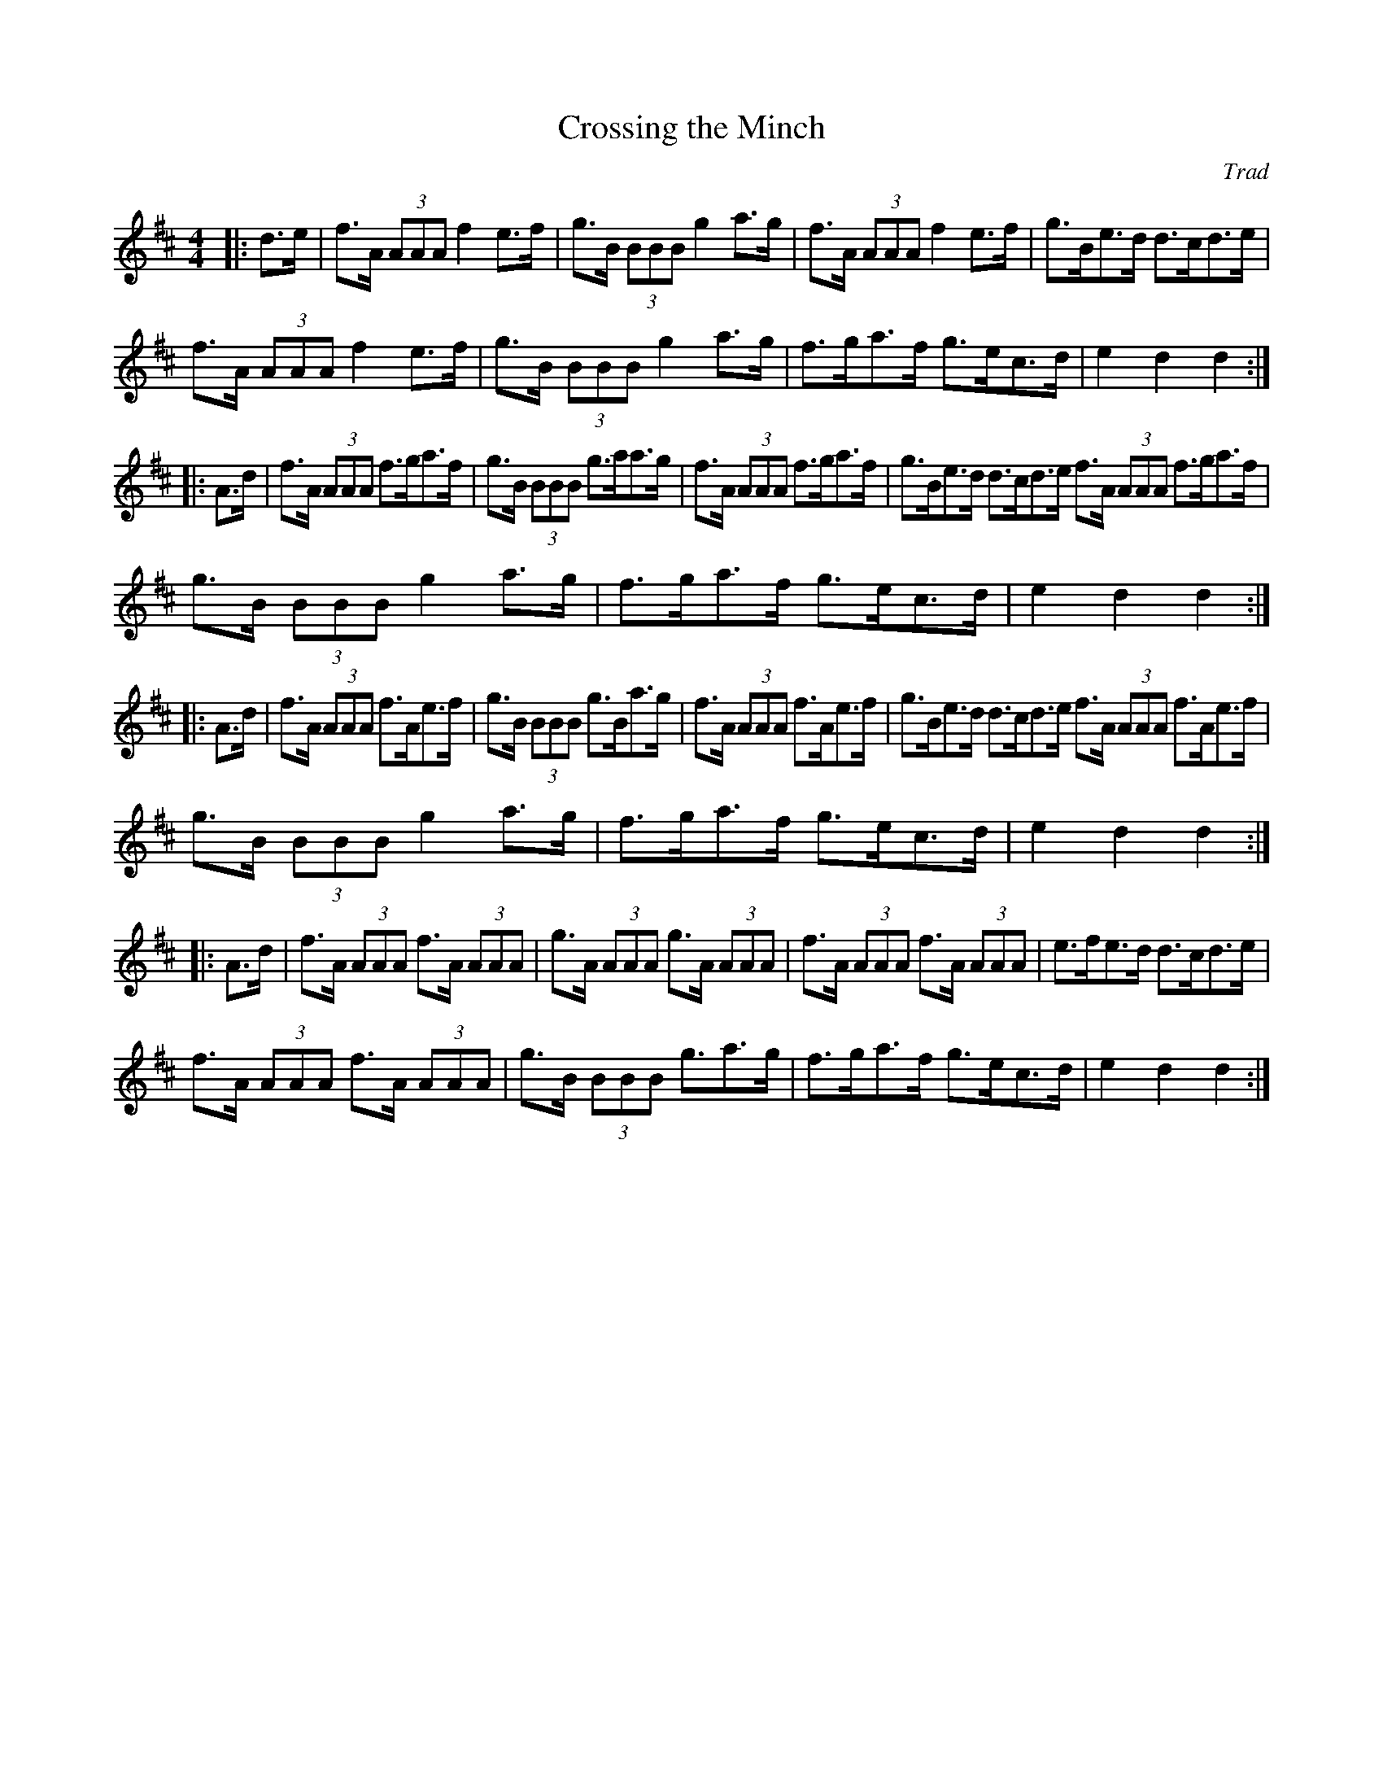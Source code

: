 X: 6
T:Crossing the Minch
R:March
C:Trad
S:Aly Bain Book
M:4/4
L:1/8
K:D
|:d>e|f>A (3AAA f2e>f|g>B (3BBB g2a>g|f>A (3AAA f2e>f|g>Be>d d>cd>e|
f>A (3AAA f2e>f|g>B (3BBB g2a>g|f>ga>f g>ec>d|e2d2 d2:|
|:A>d|f>A (3AAA f>ga>f|g>B (3BBB g>aa>g|f>A (3AAA f>ga>f|g>Be>d d>cd>e f3/2A/ (3AAA f3/2g/a3/2f/|
g>B (3BBB g2a>g|f>ga>f g>ec>d|e2d2 d2:|
|:A>d|f>A (3AAA f>Ae>f|g>B (3BBB g>Ba>g|f>A (3AAA f>Ae>f|g>Be>d d>cd>e f3/2A/ (3AAA f3/2A/e3/2f/|
g>B (3BBB g2a>g|f>ga>f g>ec>d|e2d2 d2:|
|:A>d|f>A (3AAA f>A (3AAA|g>A (3AAA g>A (3AAA|f>A (3AAA f>A (3AAA|e>fe>d d>cd>e|
f>A (3AAA f>A (3AAA|g>B (3BBB g3/2a3/2g/|f>ga>f g>ec>d|e2d2 d2:|

